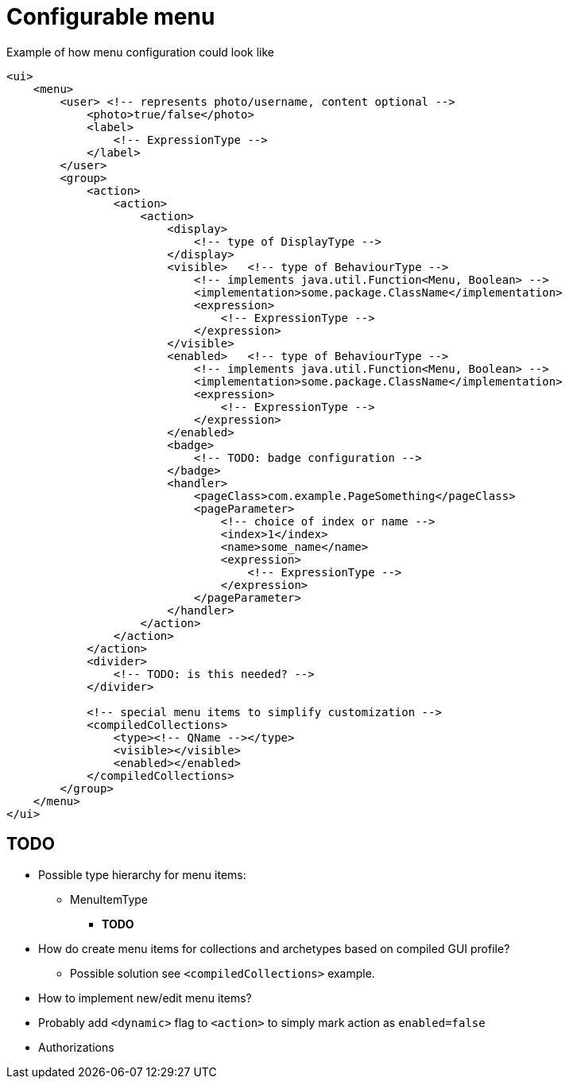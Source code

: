 = Configurable menu

:page-since: TODO
:page-toc: top

.Example of how menu configuration could look like
[source, xml]
----
<ui>
    <menu>
        <user> <!-- represents photo/username, content optional -->
            <photo>true/false</photo>
            <label>
                <!-- ExpressionType -->
            </label>
        </user>
        <group>
            <action>
                <action>
                    <action>
                        <display>
                            <!-- type of DisplayType -->
                        </display>
                        <visible>   <!-- type of BehaviourType -->
                            <!-- implements java.util.Function<Menu, Boolean> -->
                            <implementation>some.package.ClassName</implementation>
                            <expression>
                                <!-- ExpressionType -->
                            </expression>
                        </visible>
                        <enabled>   <!-- type of BehaviourType -->
                            <!-- implements java.util.Function<Menu, Boolean> -->
                            <implementation>some.package.ClassName</implementation>
                            <expression>
                                <!-- ExpressionType -->
                            </expression>
                        </enabled>
                        <badge>
                            <!-- TODO: badge configuration -->
                        </badge>
                        <handler>
                            <pageClass>com.example.PageSomething</pageClass>
                            <pageParameter>
                                <!-- choice of index or name -->
                                <index>1</index>
                                <name>some_name</name>
                                <expression>
                                    <!-- ExpressionType -->
                                </expression>
                            </pageParameter>
                        </handler>
                    </action>
                </action>
            </action>
            <divider>
                <!-- TODO: is this needed? -->
            </divider>

            <!-- special menu items to simplify customization -->
            <compiledCollections>
                <type><!-- QName --></type>
                <visible></visible>
                <enabled></enabled>
            </compiledCollections>
        </group>
    </menu>
</ui>
----

== TODO

* Possible type hierarchy for menu items:
** MenuItemType
*** *TODO*
* How do create menu items for collections and archetypes based on compiled GUI profile?
** Possible solution see `<compiledCollections>` example.
* How to implement new/edit menu items?
* Probably add `<dynamic>` flag to `<action>` to simply mark action as `enabled=false`
* Authorizations